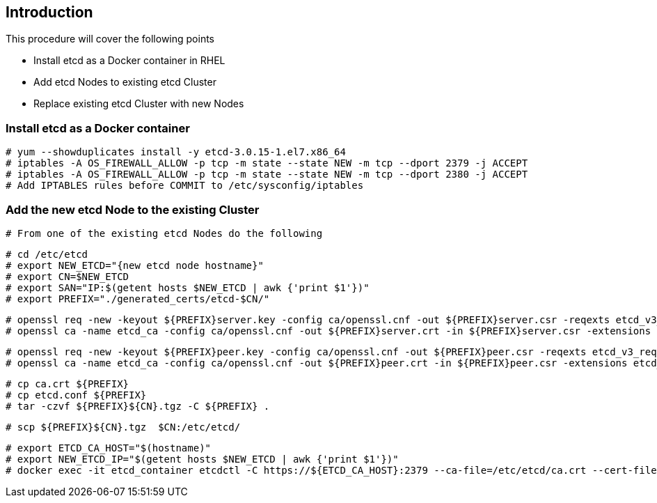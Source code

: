 == Introduction

This procedure will cover the following points

- Install etcd as a Docker container in RHEL
- Add etcd Nodes to existing etcd Cluster
- Replace existing etcd Cluster with new Nodes

=== Install etcd as a Docker container

    # yum --showduplicates install -y etcd-3.0.15-1.el7.x86_64
    # iptables -A OS_FIREWALL_ALLOW -p tcp -m state --state NEW -m tcp --dport 2379 -j ACCEPT
    # iptables -A OS_FIREWALL_ALLOW -p tcp -m state --state NEW -m tcp --dport 2380 -j ACCEPT
    # Add IPTABLES rules before COMMIT to /etc/sysconfig/iptables

=== Add the new etcd Node to the existing Cluster

    # From one of the existing etcd Nodes do the following

      # cd /etc/etcd
      # export NEW_ETCD="{new etcd node hostname}"
      # export CN=$NEW_ETCD
      # export SAN="IP:$(getent hosts $NEW_ETCD | awk {'print $1'})"
      # export PREFIX="./generated_certs/etcd-$CN/"

      # openssl req -new -keyout ${PREFIX}server.key -config ca/openssl.cnf -out ${PREFIX}server.csr -reqexts etcd_v3_req -batch -nodes -subj /CN=$CN
      # openssl ca -name etcd_ca -config ca/openssl.cnf -out ${PREFIX}server.crt -in ${PREFIX}server.csr -extensions etcd_v3_ca_server -batch

      # openssl req -new -keyout ${PREFIX}peer.key -config ca/openssl.cnf -out ${PREFIX}peer.csr -reqexts etcd_v3_req -batch -nodes -subj /CN=$CN
      # openssl ca -name etcd_ca -config ca/openssl.cnf -out ${PREFIX}peer.crt -in ${PREFIX}peer.csr -extensions etcd_v3_ca_peer -batch

      # cp ca.crt ${PREFIX}
      # cp etcd.conf ${PREFIX}
      # tar -czvf ${PREFIX}${CN}.tgz -C ${PREFIX} .

      # scp ${PREFIX}${CN}.tgz  $CN:/etc/etcd/

      # export ETCD_CA_HOST="$(hostname)"
      # export NEW_ETCD_IP="$(getent hosts $NEW_ETCD | awk {'print $1'})"
      # docker exec -it etcd_container etcdctl -C https://${ETCD_CA_HOST}:2379 --ca-file=/etc/etcd/ca.crt --cert-file=/etc/etcd/peer.crt --key-file=/etc/etcd/peer.key member add ${NEW_ETCD} https://${NEW_ETCD_IP}:2380
